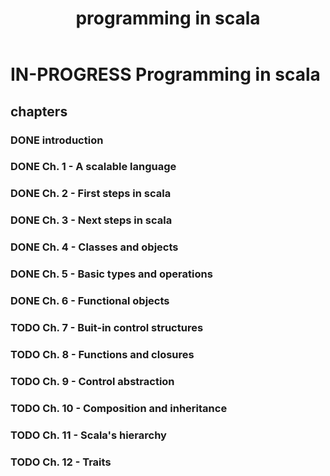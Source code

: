 #+title: programming in scala

* IN-PROGRESS Programming in scala
** chapters
*** DONE introduction
*** DONE Ch. 1 - A scalable language
*** DONE Ch. 2 - First steps in scala
*** DONE Ch. 3 - Next steps in scala
*** DONE Ch. 4 - Classes and objects
*** DONE Ch. 5 - Basic types and operations
*** DONE Ch. 6 - Functional objects
*** TODO Ch. 7 - Buit-in control structures
*** TODO Ch. 8 - Functions and closures
*** TODO Ch. 9 - Control abstraction
*** TODO Ch. 10 - Composition and inheritance
*** TODO Ch. 11 - Scala's hierarchy
*** TODO Ch. 12 - Traits
